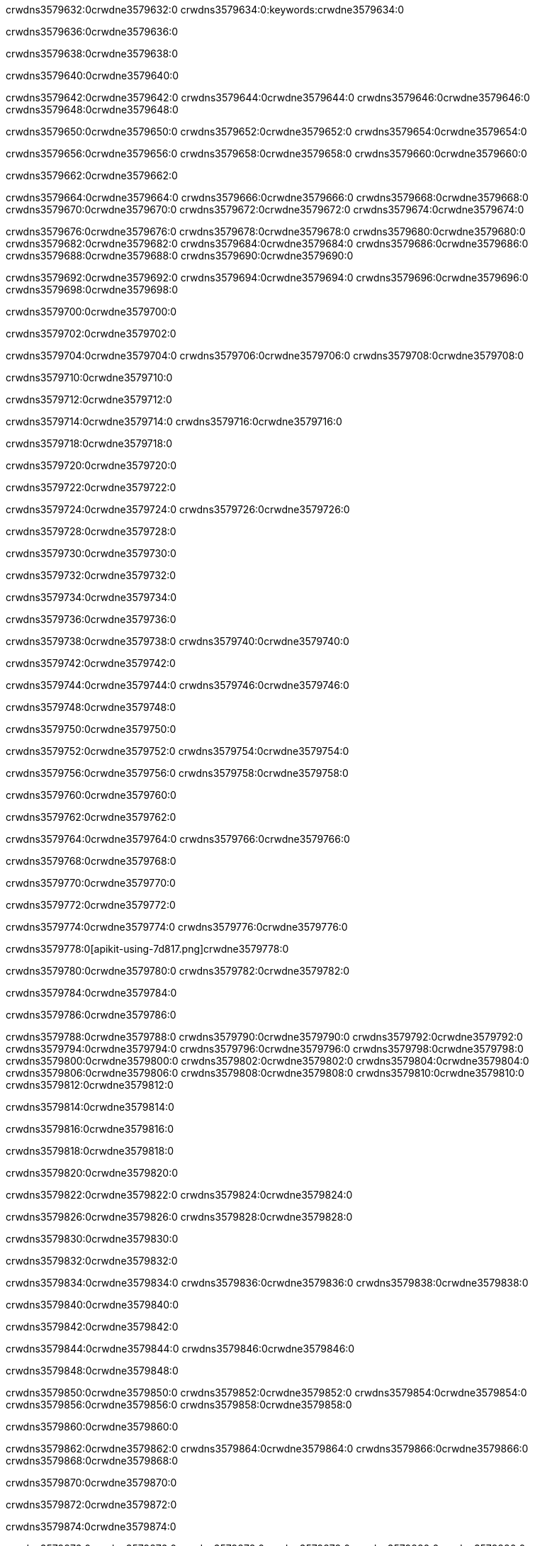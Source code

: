 crwdns3579632:0crwdne3579632:0
crwdns3579634:0:keywords:crwdne3579634:0

crwdns3579636:0crwdne3579636:0

crwdns3579638:0crwdne3579638:0

crwdns3579640:0crwdne3579640:0

crwdns3579642:0crwdne3579642:0
crwdns3579644:0crwdne3579644:0
crwdns3579646:0crwdne3579646:0
crwdns3579648:0crwdne3579648:0

crwdns3579650:0crwdne3579650:0
crwdns3579652:0crwdne3579652:0
crwdns3579654:0crwdne3579654:0

crwdns3579656:0crwdne3579656:0 crwdns3579658:0crwdne3579658:0 crwdns3579660:0crwdne3579660:0

crwdns3579662:0crwdne3579662:0

crwdns3579664:0crwdne3579664:0
crwdns3579666:0crwdne3579666:0
crwdns3579668:0crwdne3579668:0
crwdns3579670:0crwdne3579670:0
crwdns3579672:0crwdne3579672:0
crwdns3579674:0crwdne3579674:0

crwdns3579676:0crwdne3579676:0
crwdns3579678:0crwdne3579678:0
crwdns3579680:0crwdne3579680:0
    crwdns3579682:0crwdne3579682:0
    crwdns3579684:0crwdne3579684:0
    crwdns3579686:0crwdne3579686:0
crwdns3579688:0crwdne3579688:0
crwdns3579690:0crwdne3579690:0

crwdns3579692:0crwdne3579692:0 crwdns3579694:0crwdne3579694:0 crwdns3579696:0crwdne3579696:0 crwdns3579698:0crwdne3579698:0

crwdns3579700:0crwdne3579700:0

crwdns3579702:0crwdne3579702:0

crwdns3579704:0crwdne3579704:0 crwdns3579706:0crwdne3579706:0 crwdns3579708:0crwdne3579708:0

crwdns3579710:0crwdne3579710:0

crwdns3579712:0crwdne3579712:0

crwdns3579714:0crwdne3579714:0 crwdns3579716:0crwdne3579716:0

crwdns3579718:0crwdne3579718:0

crwdns3579720:0crwdne3579720:0

crwdns3579722:0crwdne3579722:0

crwdns3579724:0crwdne3579724:0 crwdns3579726:0crwdne3579726:0

crwdns3579728:0crwdne3579728:0

crwdns3579730:0crwdne3579730:0

crwdns3579732:0crwdne3579732:0

crwdns3579734:0crwdne3579734:0

crwdns3579736:0crwdne3579736:0

crwdns3579738:0crwdne3579738:0 crwdns3579740:0crwdne3579740:0

crwdns3579742:0crwdne3579742:0

crwdns3579744:0crwdne3579744:0 crwdns3579746:0crwdne3579746:0

crwdns3579748:0crwdne3579748:0

crwdns3579750:0crwdne3579750:0

crwdns3579752:0crwdne3579752:0 crwdns3579754:0crwdne3579754:0

crwdns3579756:0crwdne3579756:0 crwdns3579758:0crwdne3579758:0

crwdns3579760:0crwdne3579760:0

crwdns3579762:0crwdne3579762:0

crwdns3579764:0crwdne3579764:0 crwdns3579766:0crwdne3579766:0

crwdns3579768:0crwdne3579768:0

crwdns3579770:0crwdne3579770:0

crwdns3579772:0crwdne3579772:0

crwdns3579774:0crwdne3579774:0 crwdns3579776:0crwdne3579776:0

crwdns3579778:0[apikit-using-7d817.png]crwdne3579778:0

crwdns3579780:0crwdne3579780:0 crwdns3579782:0crwdne3579782:0

crwdns3579784:0crwdne3579784:0

crwdns3579786:0crwdne3579786:0

crwdns3579788:0crwdne3579788:0 crwdns3579790:0crwdne3579790:0
crwdns3579792:0crwdne3579792:0 crwdns3579794:0crwdne3579794:0
crwdns3579796:0crwdne3579796:0
crwdns3579798:0crwdne3579798:0
crwdns3579800:0crwdne3579800:0
crwdns3579802:0crwdne3579802:0 crwdns3579804:0crwdne3579804:0
crwdns3579806:0crwdne3579806:0 crwdns3579808:0crwdne3579808:0
crwdns3579810:0crwdne3579810:0
crwdns3579812:0crwdne3579812:0

crwdns3579814:0crwdne3579814:0

crwdns3579816:0crwdne3579816:0

crwdns3579818:0crwdne3579818:0

crwdns3579820:0crwdne3579820:0

crwdns3579822:0crwdne3579822:0
crwdns3579824:0crwdne3579824:0

crwdns3579826:0crwdne3579826:0 crwdns3579828:0crwdne3579828:0

crwdns3579830:0crwdne3579830:0

crwdns3579832:0crwdne3579832:0

crwdns3579834:0crwdne3579834:0
crwdns3579836:0crwdne3579836:0
crwdns3579838:0crwdne3579838:0

crwdns3579840:0crwdne3579840:0

crwdns3579842:0crwdne3579842:0

crwdns3579844:0crwdne3579844:0 crwdns3579846:0crwdne3579846:0

crwdns3579848:0crwdne3579848:0

crwdns3579850:0crwdne3579850:0
crwdns3579852:0crwdne3579852:0
crwdns3579854:0crwdne3579854:0
crwdns3579856:0crwdne3579856:0
crwdns3579858:0crwdne3579858:0

crwdns3579860:0crwdne3579860:0

crwdns3579862:0crwdne3579862:0
crwdns3579864:0crwdne3579864:0
crwdns3579866:0crwdne3579866:0
crwdns3579868:0crwdne3579868:0

crwdns3579870:0crwdne3579870:0

crwdns3579872:0crwdne3579872:0

crwdns3579874:0crwdne3579874:0

crwdns3579876:0crwdne3579876:0 crwdns3579878:0crwdne3579878:0
crwdns3579880:0crwdne3579880:0
crwdns3579882:0crwdne3579882:0
crwdns3579884:0crwdne3579884:0
crwdns3579886:0crwdne3579886:0 crwdns3579888:0crwdne3579888:0
crwdns3579890:0crwdne3579890:0 crwdns3579892:0crwdne3579892:0
crwdns3579894:0crwdne3579894:0
crwdns3579896:0crwdne3579896:0
crwdns3579898:0crwdne3579898:0
crwdns3579900:0[new_raml]crwdne3579900:0
crwdns3579902:0crwdne3579902:0
crwdns3579904:0crwdne3579904:0 crwdns3579906:0[RAML]crwdne3579906:0

crwdns3579908:0crwdne3579908:0

crwdns3579910:0crwdne3579910:0

crwdns3579912:0crwdne3579912:0

crwdns3579914:0crwdne3579914:0
crwdns3579916:0crwdne3579916:0
crwdns3579918:0crwdne3579918:0
crwdns3579920:0crwdne3579920:0
crwdns3579922:0crwdne3579922:0
crwdns3579924:0[apikit_outlineView]crwdne3579924:0

crwdns3579926:0crwdne3579926:0

crwdns3579928:0[apikit_hover]crwdne3579928:0

crwdns3579930:0crwdne3579930:0

crwdns3579932:0crwdne3579932:0 crwdns3579934:0crwdne3579934:0
crwdns3579936:0crwdne3579936:0 crwdns3579938:0crwdne3579938:0
crwdns3579940:0crwdne3579940:0 crwdns3579942:0crwdne3579942:0

crwdns3579944:0crwdne3579944:0

crwdns3579946:0crwdne3579946:0

crwdns3579948:0crwdne3579948:0 crwdns3579950:0crwdne3579950:0
crwdns3579952:0crwdne3579952:0
crwdns3579954:0crwdne3579954:0 crwdns3579956:0crwdne3579956:0
crwdns3579958:0crwdne3579958:0 crwdns3579960:0crwdne3579960:0
crwdns3579962:0crwdne3579962:0 crwdns3579964:0crwdne3579964:0

crwdns3579966:0crwdne3579966:0

crwdns3579968:0crwdne3579968:0

crwdns3579970:0crwdne3579970:0

crwdns3579972:0crwdne3579972:0 crwdns3579974:0crwdne3579974:0
crwdns3579976:0crwdne3579976:0 crwdns3579978:0crwdne3579978:0
crwdns3579980:0crwdne3579980:0
crwdns3579982:0crwdne3579982:0 crwdns3579984:0crwdne3579984:0
crwdns3579986:0crwdne3579986:0
crwdns3579988:0crwdne3579988:0

crwdns3579990:0crwdne3579990:0

crwdns3579992:0crwdne3579992:0 crwdns3579994:0crwdne3579994:0

crwdns3579996:0crwdne3579996:0
crwdns3579998:0crwdne3579998:0

crwdns3580000:0[apikit-using-ea7ad]crwdne3580000:0

crwdns3580002:0crwdne3580002:0

crwdns3580004:0crwdne3580004:0 crwdns3580006:0crwdne3580006:0 crwdns3580008:0crwdne3580008:0 crwdns3580010:0crwdne3580010:0

crwdns3580012:0crwdne3580012:0

crwdns3580014:0crwdne3580014:0 crwdns3580016:0crwdne3580016:0
crwdns3580018:0crwdne3580018:0 crwdns3580020:0crwdne3580020:0
crwdns3580022:0crwdne3580022:0
crwdns3580024:0crwdne3580024:0
crwdns3580026:0crwdne3580026:0
crwdns3580028:0crwdne3580028:0
crwdns3580030:0crwdne3580030:0
crwdns3580032:0crwdne3580032:0 crwdns3580034:0crwdne3580034:0
crwdns3580036:0crwdne3580036:0 crwdns3580038:0crwdne3580038:0
crwdns3580040:0crwdne3580040:0 crwdns3580042:0crwdne3580042:0

crwdns3580044:0crwdne3580044:0

crwdns3580046:0crwdne3580046:0 crwdns3580048:0crwdne3580048:0

crwdns3580050:0crwdne3580050:0

crwdns3580052:0crwdne3580052:0 crwdns3580054:0crwdne3580054:0

crwdns3580056:0crwdne3580056:0

crwdns3580058:0crwdne3580058:0 crwdns3580060:0[Add-16x16]crwdne3580060:0
crwdns3580062:0crwdne3580062:0
crwdns3580064:0crwdne3580064:0
crwdns3580066:0crwdne3580066:0
crwdns3580068:0[apikit-using-9bea1]crwdne3580068:0
crwdns3580070:0crwdne3580070:0
crwdns3580072:0crwdne3580072:0 crwdns3580074:0crwdne3580074:0
crwdns3580076:0crwdne3580076:0 crwdns3580078:0[Add-16x16]crwdne3580078:0
crwdns3580080:0crwdne3580080:0
crwdns3580082:0crwdne3580082:0
crwdns3580084:0crwdne3580084:0 crwdns3580086:0crwdne3580086:0
crwdns3580088:0crwdne3580088:0
crwdns3580090:0crwdne3580090:0
crwdns3580092:0crwdne3580092:0
crwdns3580094:0crwdne3580094:0
crwdns3580096:0crwdne3580096:0
crwdns3580098:0crwdne3580098:0
crwdns3580100:0crwdne3580100:0
crwdns3580102:0crwdne3580102:0
crwdns3580104:0crwdne3580104:0
crwdns3580106:0crwdne3580106:0
crwdns3580108:0crwdne3580108:0
crwdns3580110:0[apikit-using-ab251]crwdne3580110:0
crwdns3580112:0crwdne3580112:0
crwdns3580114:0crwdne3580114:0 crwdns3580116:0crwdne3580116:0

crwdns3580118:0crwdne3580118:0

crwdns3580120:0crwdne3580120:0 crwdns3580122:0crwdne3580122:0

crwdns3580124:0[apiConsole]crwdne3580124:0

crwdns3580126:0crwdne3580126:0

crwdns3580128:0crwdne3580128:0 crwdns3580130:0crwdne3580130:0
crwdns3580132:0crwdne3580132:0 crwdns3580134:0crwdne3580134:0
crwdns3580136:0crwdne3580136:0 crwdns3580138:0crwdne3580138:0

crwdns3580140:0crwdne3580140:0 crwdns3580142:0crwdne3580142:0

crwdns3580144:0[routerconfig-console]crwdne3580144:0

crwdns3580146:0crwdne3580146:0 crwdns3580148:0crwdne3580148:0

crwdns3580150:0crwdne3580150:0

crwdns3580152:0crwdne3580152:0

crwdns3580154:0crwdne3580154:0

crwdns3580156:0crwdne3580156:0
crwdns3580158:0crwdne3580158:0
   crwdns3580160:0crwdne3580160:0

   crwdns3580162:0crwdne3580162:0
crwdns3580164:0crwdne3580164:0
crwdns3580166:0crwdne3580166:0

crwdns3580168:0crwdne3580168:0 crwdns3580170:0crwdne3580170:0

crwdns3580172:0crwdne3580172:0

crwdns3580174:0crwdne3580174:0
 crwdns3580176:0crwdne3580176:0
crwdns3580178:0crwdne3580178:0

crwdns3580180:0crwdne3580180:0 crwdns3580182:0crwdne3580182:0 crwdns3580184:0crwdne3580184:0


crwdns3580186:0crwdne3580186:0

crwdns3580188:0crwdne3580188:0

crwdns3580190:0[consoleEnabled]crwdne3580190:0

crwdns3580192:0crwdne3580192:0

crwdns3580194:0crwdne3580194:0 crwdns3580196:0crwdne3580196:0
crwdns3580198:0crwdne3580198:0
crwdns3580200:0crwdne3580200:0
crwdns3580202:0crwdne3580202:0
   crwdns3580204:0crwdne3580204:0
     crwdns3580206:0crwdne3580206:0
        crwdns3580208:0${test}crwdne3580208:0
           crwdns3580210:0crwdne3580210:0
        crwdns3580212:0crwdne3580212:0
        crwdns3580214:0crwdne3580214:0
            crwdns3580216:0crwdne3580216:0
        crwdns3580218:0crwdne3580218:0
     crwdns3580220:0crwdne3580220:0
crwdns3580222:0crwdne3580222:0
crwdns3580224:0crwdne3580224:0
crwdns3580226:0crwdne3580226:0
crwdns3580228:0crwdne3580228:0 crwdns3580230:0crwdne3580230:0
crwdns3580232:0crwdne3580232:0 crwdns3580234:0crwdne3580234:0

crwdns3580236:0crwdne3580236:0
crwdns3580238:0crwdne3580238:0 crwdns3580240:0crwdne3580240:0

crwdns3580242:0crwdne3580242:0

crwdns3580244:0crwdne3580244:0 crwdns3580246:0crwdne3580246:0

crwdns3580248:0crwdne3580248:0 crwdns3580250:0crwdne3580250:0 crwdns3580252:0crwdne3580252:0 crwdns3580254:0crwdne3580254:0

crwdns3580256:0crwdne3580256:0

crwdns3580258:0crwdne3580258:0

crwdns3580260:0crwdne3580260:0 crwdns3580262:0crwdne3580262:0 crwdns3580264:0crwdne3580264:0 crwdns3580266:0crwdne3580266:0 crwdns3580268:0crwdne3580268:0

crwdns3580270:0crwdne3580270:0

crwdns3580272:0crwdne3580272:0

crwdns3580274:0crwdne3580274:0 crwdns3580276:0crwdne3580276:0
crwdns3580278:0crwdne3580278:0 crwdns3580280:0crwdne3580280:0
crwdns3580282:0crwdne3580282:0
crwdns3580284:0crwdne3580284:0 crwdns3580286:0crwdne3580286:0
crwdns3580288:0crwdne3580288:0 crwdns3580290:0crwdne3580290:0
crwdns3580292:0crwdne3580292:0 crwdns3580294:0crwdne3580294:0 crwdns3580296:0crwdne3580296:0
crwdns3580298:0crwdne3580298:0 crwdns3580300:0crwdne3580300:0
crwdns3580302:0crwdne3580302:0 crwdns3580304:0crwdne3580304:0 crwdns3580306:0crwdne3580306:0 crwdns3580308:0crwdne3580308:0
crwdns3580310:0crwdne3580310:0 crwdns3580312:0crwdne3580312:0
crwdns3580314:0crwdne3580314:0
crwdns3580316:0crwdne3580316:0
crwdns3580318:0crwdne3580318:0
crwdns3580320:0crwdne3580320:0
crwdns3580322:0crwdne3580322:0
crwdns3580324:0crwdne3580324:0
crwdns3580326:0crwdne3580326:0
crwdns3580328:0crwdne3580328:0
   crwdns3580330:0crwdne3580330:0
   crwdns3580332:0crwdne3580332:0
crwdns3580334:0crwdne3580334:0
crwdns3580336:0crwdne3580336:0
crwdns3580338:0crwdne3580338:0
crwdns3580340:0crwdne3580340:0 crwdns3580342:0crwdne3580342:0
crwdns3580344:0crwdne3580344:0
crwdns3580346:0crwdne3580346:0
crwdns3580348:0crwdne3580348:0
crwdns3580350:0crwdne3580350:0 crwdns3580352:0crwdne3580352:0
crwdns3580354:0crwdne3580354:0
crwdns3580356:0[apikit-using-0b49a]crwdne3580356:0

crwdns3580358:0crwdne3580358:0

crwdns3580360:0crwdne3580360:0 crwdns3580362:0crwdne3580362:0 crwdns3580364:0crwdne3580364:0 crwdns3580366:0crwdne3580366:0

crwdns3580368:0crwdne3580368:0